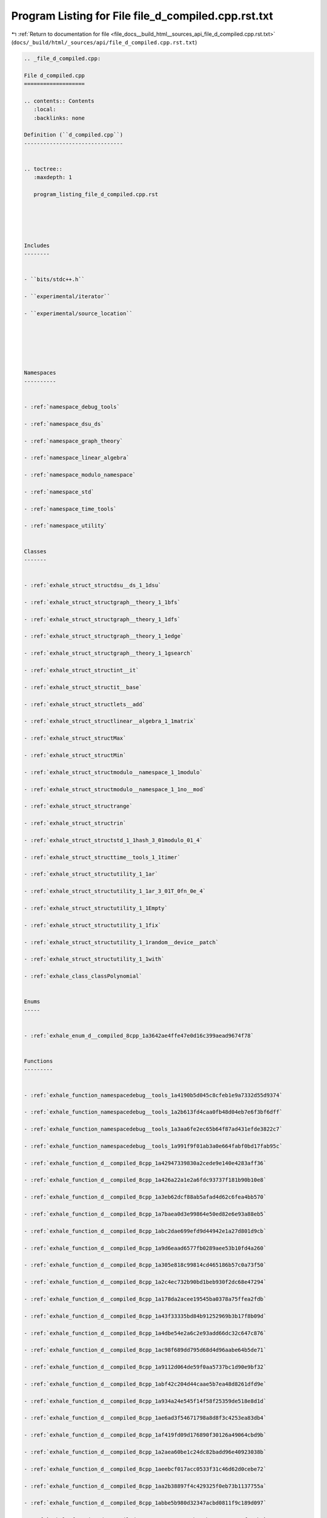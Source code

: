 
.. _program_listing_file_docs__build_html__sources_api_file_d_compiled.cpp.rst.txt:

Program Listing for File file_d_compiled.cpp.rst.txt
====================================================

|exhale_lsh| :ref:`Return to documentation for file <file_docs__build_html__sources_api_file_d_compiled.cpp.rst.txt>` (``docs/_build/html/_sources/api/file_d_compiled.cpp.rst.txt``)

.. |exhale_lsh| unicode:: U+021B0 .. UPWARDS ARROW WITH TIP LEFTWARDS

.. code-block:: cpp

   
   .. _file_d_compiled.cpp:
   
   File d_compiled.cpp
   ===================
   
   .. contents:: Contents
      :local:
      :backlinks: none
   
   Definition (``d_compiled.cpp``)
   -------------------------------
   
   
   .. toctree::
      :maxdepth: 1
   
      program_listing_file_d_compiled.cpp.rst
   
   
   
   
   
   Includes
   --------
   
   
   - ``bits/stdc++.h``
   
   - ``experimental/iterator``
   
   - ``experimental/source_location``
   
   
   
   
   
   
   Namespaces
   ----------
   
   
   - :ref:`namespace_debug_tools`
   
   - :ref:`namespace_dsu_ds`
   
   - :ref:`namespace_graph_theory`
   
   - :ref:`namespace_linear_algebra`
   
   - :ref:`namespace_modulo_namespace`
   
   - :ref:`namespace_std`
   
   - :ref:`namespace_time_tools`
   
   - :ref:`namespace_utility`
   
   
   Classes
   -------
   
   
   - :ref:`exhale_struct_structdsu__ds_1_1dsu`
   
   - :ref:`exhale_struct_structgraph__theory_1_1bfs`
   
   - :ref:`exhale_struct_structgraph__theory_1_1dfs`
   
   - :ref:`exhale_struct_structgraph__theory_1_1edge`
   
   - :ref:`exhale_struct_structgraph__theory_1_1gsearch`
   
   - :ref:`exhale_struct_structint__it`
   
   - :ref:`exhale_struct_structit__base`
   
   - :ref:`exhale_struct_structlets__add`
   
   - :ref:`exhale_struct_structlinear__algebra_1_1matrix`
   
   - :ref:`exhale_struct_structMax`
   
   - :ref:`exhale_struct_structMin`
   
   - :ref:`exhale_struct_structmodulo__namespace_1_1modulo`
   
   - :ref:`exhale_struct_structmodulo__namespace_1_1no__mod`
   
   - :ref:`exhale_struct_structrange`
   
   - :ref:`exhale_struct_structrin`
   
   - :ref:`exhale_struct_structstd_1_1hash_3_01modulo_01_4`
   
   - :ref:`exhale_struct_structtime__tools_1_1timer`
   
   - :ref:`exhale_struct_structutility_1_1ar`
   
   - :ref:`exhale_struct_structutility_1_1ar_3_01T_0fn_0e_4`
   
   - :ref:`exhale_struct_structutility_1_1Empty`
   
   - :ref:`exhale_struct_structutility_1_1fix`
   
   - :ref:`exhale_struct_structutility_1_1random__device__patch`
   
   - :ref:`exhale_struct_structutility_1_1with`
   
   - :ref:`exhale_class_classPolynomial`
   
   
   Enums
   -----
   
   
   - :ref:`exhale_enum_d__compiled_8cpp_1a3642ae4ffe47e0d16c399aead9674f78`
   
   
   Functions
   ---------
   
   
   - :ref:`exhale_function_namespacedebug__tools_1a4190b5d045c8cfeb1e9a7332d55d9374`
   
   - :ref:`exhale_function_namespacedebug__tools_1a2b613fd4caa0fb48d04eb7e6f3bf6dff`
   
   - :ref:`exhale_function_namespacedebug__tools_1a3aa6fe2ec65b64f87ad431efde3822c7`
   
   - :ref:`exhale_function_namespacedebug__tools_1a991f9f01ab3a0e664fabf0bd17fab95c`
   
   - :ref:`exhale_function_d__compiled_8cpp_1a42947339830a2cede9e140e4283aff36`
   
   - :ref:`exhale_function_d__compiled_8cpp_1a426a22a1e2a6fdc93737f181b90b10e8`
   
   - :ref:`exhale_function_d__compiled_8cpp_1a3eb62dcf88ab5afad4d62c6fea4bb570`
   
   - :ref:`exhale_function_d__compiled_8cpp_1a7baea0d3e99864e50ed82e6e93a88eb5`
   
   - :ref:`exhale_function_d__compiled_8cpp_1abc2dae699efd9d44942e1a27d801d9cb`
   
   - :ref:`exhale_function_d__compiled_8cpp_1a9d6eaad6577fb0289aee53b10fd4a260`
   
   - :ref:`exhale_function_d__compiled_8cpp_1a305e818c99814cd465186b57c0a73f50`
   
   - :ref:`exhale_function_d__compiled_8cpp_1a2c4ec732b90bd1beb930f2dc68e47294`
   
   - :ref:`exhale_function_d__compiled_8cpp_1a178da2acee19545ba0378a75ffea2fdb`
   
   - :ref:`exhale_function_d__compiled_8cpp_1a43f33335bd84b91252969b3b17f8b09d`
   
   - :ref:`exhale_function_d__compiled_8cpp_1a4dbe54e2a6c2e93add66dc32c647c876`
   
   - :ref:`exhale_function_d__compiled_8cpp_1ac98f689dd795d68d4d96aabe64b5de71`
   
   - :ref:`exhale_function_d__compiled_8cpp_1a9112d064de59f0aa5737bc1d90e9bf32`
   
   - :ref:`exhale_function_d__compiled_8cpp_1abf42c204d44caae5b7ea48d8261dfd9e`
   
   - :ref:`exhale_function_d__compiled_8cpp_1a934a24e545f14f58f25359de518e8d1d`
   
   - :ref:`exhale_function_d__compiled_8cpp_1ae6ad3f54671798a8d8f3c4253ea83db4`
   
   - :ref:`exhale_function_d__compiled_8cpp_1af419fd09d176890f30126a49064cbd9b`
   
   - :ref:`exhale_function_d__compiled_8cpp_1a2aea60be1c24dc82badd96e40923038b`
   
   - :ref:`exhale_function_d__compiled_8cpp_1aeebcf017acc0533f31c46d62d0cebe72`
   
   - :ref:`exhale_function_d__compiled_8cpp_1aa2b38897f4c429325f0eb73b1137755a`
   
   - :ref:`exhale_function_d__compiled_8cpp_1abbe5b980d32347acbd0811f9c189d097`
   
   - :ref:`exhale_function_d__compiled_8cpp_1a84ac78302ab327b1a880654a74f696b3`
   
   - :ref:`exhale_function_d__compiled_8cpp_1a67e1bb0651ba8b410525f0a06c154f10`
   
   - :ref:`exhale_function_d__compiled_8cpp_1ae36eab02a5882508df9bcd38fed73b1f`
   
   - :ref:`exhale_function_d__compiled_8cpp_1a734cad165e9d3343718dea3cab4febc3`
   
   - :ref:`exhale_function_d__compiled_8cpp_1aa96a8c7fd5bf97d564842e0a0312db5e`
   
   - :ref:`exhale_function_d__compiled_8cpp_1af33d0502161df2d1b82be4b1e8dcaa13`
   
   - :ref:`exhale_function_d__compiled_8cpp_1a9361a6539ccda780bb95468f68d876f7`
   
   - :ref:`exhale_function_d__compiled_8cpp_1ac969ae49524a67aba9be0f061955ef23`
   
   - :ref:`exhale_function_d__compiled_8cpp_1a1927210d55cc1384803f4a609d7174ee`
   
   - :ref:`exhale_function_d__compiled_8cpp_1a09af32a8d21cf0ca5017ce40502a2a09`
   
   - :ref:`exhale_function_d__compiled_8cpp_1acc5a0ae67ef6a3bd347c85cab4a15313`
   
   - :ref:`exhale_function_d__compiled_8cpp_1a19000e539a20acfdcd7e8fdce1d970f4`
   
   - :ref:`exhale_function_d__compiled_8cpp_1aa9ba94adf14b5b5566e3a750fa5255b3`
   
   - :ref:`exhale_function_d__compiled_8cpp_1a5eeb4818d038580518b4e590a066ec12`
   
   - :ref:`exhale_function_d__compiled_8cpp_1a4cb6b7e98aadd3fa7ffc759c5e14596d`
   
   - :ref:`exhale_function_d__compiled_8cpp_1ab7a7f1a8ba225710625d5af10f317b6a`
   
   - :ref:`exhale_function_d__compiled_8cpp_1ad15ec6af6887423cb03ff23db2d94738`
   
   - :ref:`exhale_function_d__compiled_8cpp_1aac11793366a8aa7d2396775fdb1ba8ca`
   
   - :ref:`exhale_function_d__compiled_8cpp_1a30be90e8c8b57bcd04237e9b1d5b2fe9`
   
   - :ref:`exhale_function_d__compiled_8cpp_1a9857489fa641b19465aed9647a854219`
   
   - :ref:`exhale_function_d__compiled_8cpp_1ad80debbf481bb22b5347633cd83e2c77`
   
   - :ref:`exhale_function_d__compiled_8cpp_1abaec40e1e6a4ac4de9316a94f0516dbb`
   
   - :ref:`exhale_function_d__compiled_8cpp_1a6233529d7882aa9ce30e9bb40fa6c865`
   
   - :ref:`exhale_function_d__compiled_8cpp_1a297c703d12bd9b758de47e299044d8f2`
   
   - :ref:`exhale_function_d__compiled_8cpp_1a2585fee5a1476634e4acdd3a76e8d606`
   
   - :ref:`exhale_function_d__compiled_8cpp_1a2b7036bfe170c860f3c08deea3fec213`
   
   - :ref:`exhale_function_d__compiled_8cpp_1a736cda2f4e9d62713f271320745b6d19`
   
   - :ref:`exhale_function_d__compiled_8cpp_1a030fbbd0e40aa66bc02cb2d74ae80d57`
   
   - :ref:`exhale_function_d__compiled_8cpp_1a2da52bf2b92d06eeb430122c3ec209ec`
   
   - :ref:`exhale_function_d__compiled_8cpp_1a374c06877fb866b1df88bd50c7ea4629`
   
   - :ref:`exhale_function_d__compiled_8cpp_1ae1cd9afafb1f7ca00e88e73d262c0704`
   
   - :ref:`exhale_function_d__compiled_8cpp_1ad92ef518c8439f84b4414ff16ec2cdcc`
   
   - :ref:`exhale_function_d__compiled_8cpp_1a14b8a1cd669e604f8c4c121e723f17b6`
   
   - :ref:`exhale_function_d__compiled_8cpp_1a0ddf1224851353fc92bfbff6f499fa97`
   
   - :ref:`exhale_function_d__compiled_8cpp_1af095a232149097b5605064623a9345ac`
   
   - :ref:`exhale_function_d__compiled_8cpp_1a55577c112e6d41b6314ad996f9e48842`
   
   - :ref:`exhale_function_d__compiled_8cpp_1aab105decd35962ad192ea2187706df9b`
   
   - :ref:`exhale_function_d__compiled_8cpp_1aac690d54b7665a90ca461724df8907c0`
   
   - :ref:`exhale_function_d__compiled_8cpp_1a2507e89fefa09a358a9de729b15dd642`
   
   - :ref:`exhale_function_d__compiled_8cpp_1a0a666ddbbb5d4d02c4aee66be7577292`
   
   - :ref:`exhale_function_d__compiled_8cpp_1a7d1e0e6527c5e49efdc1ef0780a055c8`
   
   - :ref:`exhale_function_d__compiled_8cpp_1aa39044c62fae2707474b9960d257d9dd`
   
   - :ref:`exhale_function_d__compiled_8cpp_1aef9f34a9358f523b5e12f6897a806e7e`
   
   - :ref:`exhale_function_d__compiled_8cpp_1a19406485d1ce3b2430c67aea00dda27b`
   
   - :ref:`exhale_function_d__compiled_8cpp_1a561c93db625469ab20895dabddbae1b8`
   
   - :ref:`exhale_function_d__compiled_8cpp_1a2f1a91608676548419fa75266f0a00bf`
   
   - :ref:`exhale_function_d__compiled_8cpp_1a8e6fc91a032b336ea0bbed9eabf54f69`
   
   - :ref:`exhale_function_d__compiled_8cpp_1a7a46d634f9eced7af91b153683bf8a09`
   
   - :ref:`exhale_function_d__compiled_8cpp_1a0a6e5000e068f2fcb17d85038a64adf4`
   
   - :ref:`exhale_function_d__compiled_8cpp_1ad997b1805adbf715af5d542dd68b9ce2`
   
   - :ref:`exhale_function_d__compiled_8cpp_1a98ed0803268ba29fcc8977206b177923`
   
   - :ref:`exhale_function_d__compiled_8cpp_1a295cbb09d532a8eeeaab519fd1db0928`
   
   - :ref:`exhale_function_d__compiled_8cpp_1a9e98ecb7739ca6a5c0069a9a26d2a731`
   
   - :ref:`exhale_function_d__compiled_8cpp_1a7fcf9006b0b6d5ce6b426ac6dea3b567`
   
   - :ref:`exhale_function_d__compiled_8cpp_1a46fc0d6fc28acfd3ee6e1e14b25b8a12`
   
   - :ref:`exhale_function_d__compiled_8cpp_1ac66e5f2d4fb3a7d5076a44e419736713`
   
   - :ref:`exhale_function_d__compiled_8cpp_1acb6120c8a8224e1d4465bf980bc01d07`
   
   - :ref:`exhale_function_d__compiled_8cpp_1a87d3fb5fed45f1a54221f7a8705addb9`
   
   - :ref:`exhale_function_d__compiled_8cpp_1af877591533298d5fba3df85680cabb60`
   
   - :ref:`exhale_function_d__compiled_8cpp_1a99887d7be335593672a7bc2c02b1612d`
   
   - :ref:`exhale_function_d__compiled_8cpp_1a141476c36a8f609ac7c776be162abb92`
   
   - :ref:`exhale_function_d__compiled_8cpp_1a8b072587149274d1639908e4edb23d3d`
   
   - :ref:`exhale_function_d__compiled_8cpp_1ab6822e2f5527212c7db6dd31be7f3ba6`
   
   - :ref:`exhale_function_d__compiled_8cpp_1af237204859d16b6fadb92d576c7b33b1`
   
   - :ref:`exhale_function_d__compiled_8cpp_1a566f5b78944cfa1ff2b470ecd0522ce1`
   
   - :ref:`exhale_function_d__compiled_8cpp_1ae9e59a2d15287021fd21d14d2eb206c4`
   
   - :ref:`exhale_function_d__compiled_8cpp_1a35c5f7ec97de94c93f2301e16d3f7efa`
   
   - :ref:`exhale_function_d__compiled_8cpp_1adf37877debb40c87ce158743d128a8df`
   
   - :ref:`exhale_function_d__compiled_8cpp_1a5b1fcbc62cc963f6ab2598b13f114dd8`
   
   - :ref:`exhale_function_d__compiled_8cpp_1ab13ab1059a1675ee7a774c4524b84d23`
   
   - :ref:`exhale_function_d__compiled_8cpp_1affce1f2cffc83e9e4ecc9203fdd32d29`
   
   - :ref:`exhale_function_d__compiled_8cpp_1a1297749985d820e08c6c88a285dc80eb`
   
   - :ref:`exhale_function_d__compiled_8cpp_1a2a9660e705c73071a9c68c86e5e92e29`
   
   - :ref:`exhale_function_d__compiled_8cpp_1a42749f0e5bce0c863216022054c4c674`
   
   - :ref:`exhale_function_d__compiled_8cpp_1ad8f1353b1f5665443a78d860006e9920`
   
   - :ref:`exhale_function_d__compiled_8cpp_1ae3edbf9ffcbf3c8b40d15f6666442cef`
   
   - :ref:`exhale_function_d__compiled_8cpp_1a7df52f31e81b51a76e8f8699accaf3b1`
   
   - :ref:`exhale_function_d__compiled_8cpp_1a2e6b26fca3ba13b074816e7b97f8245d`
   
   - :ref:`exhale_function_d__compiled_8cpp_1a278d4d0450b96c1926a34fe49f29d602`
   
   - :ref:`exhale_function_d__compiled_8cpp_1a8acbbd6e305005c27020dfb9bbe27d5a`
   
   - :ref:`exhale_function_d__compiled_8cpp_1a1b122fd1e3de03a421d98f4bbb1473d5`
   
   - :ref:`exhale_function_d__compiled_8cpp_1a438bd5fc0a79e42a6a2abb632203f925`
   
   - :ref:`exhale_function_d__compiled_8cpp_1a26ed2eacd641d0bb463e15dd04d3dd63`
   
   - :ref:`exhale_function_d__compiled_8cpp_1a2939a795e467c7daa07c80b7456d78b4`
   
   - :ref:`exhale_function_d__compiled_8cpp_1a1920aa20adebf218cbbdf8bb06a4c351`
   
   - :ref:`exhale_function_d__compiled_8cpp_1a17c44ba56ddae051a9fdf806cab4bb7b`
   
   - :ref:`exhale_function_d__compiled_8cpp_1af2bc40d890a9156a90107a9ff3b0260c`
   
   - :ref:`exhale_function_d__compiled_8cpp_1a4d00a3da24d192703891d9dba336e6b5`
   
   - :ref:`exhale_function_d__compiled_8cpp_1a005fc5d8af9bba651f00c74372466b83`
   
   - :ref:`exhale_function_d__compiled_8cpp_1a6e069fcf8b422fbc525eba2543e36a6e`
   
   - :ref:`exhale_function_d__compiled_8cpp_1aa705afaf267f70799bd4ec8cbf040455`
   
   - :ref:`exhale_function_d__compiled_8cpp_1a750478c01441fac1c27f14bea2cb74ea`
   
   - :ref:`exhale_function_d__compiled_8cpp_1a1507417750abfb917c914c44e07ed713`
   
   - :ref:`exhale_function_d__compiled_8cpp_1ae423116f6315d5e998219f27f1f8c401`
   
   - :ref:`exhale_function_d__compiled_8cpp_1a7cd324d23686536d1d4eeb92afb61ed4`
   
   - :ref:`exhale_function_d__compiled_8cpp_1a14dc21f495425ccdc1ec35fe45d45591`
   
   - :ref:`exhale_function_d__compiled_8cpp_1a50e9430d1096ce6997ae910135a9533f`
   
   - :ref:`exhale_function_d__compiled_8cpp_1adafa966f1819210cf795fff85b2a40c5`
   
   - :ref:`exhale_function_d__compiled_8cpp_1aa72cfb348ae79fd2bdb5ded63cd36ef2`
   
   - :ref:`exhale_function_d__compiled_8cpp_1a46672014ead1e91eeafec896f61036db`
   
   - :ref:`exhale_function_d__compiled_8cpp_1a712d50fe014f71ad2d85897f9c243680`
   
   - :ref:`exhale_function_d__compiled_8cpp_1aff1da1538e8456d30c0528faba66b50b`
   
   - :ref:`exhale_function_d__compiled_8cpp_1ad358004e1f554321202b4e29f8470c5e`
   
   - :ref:`exhale_function_d__compiled_8cpp_1a393602f329243516ab6a008f905aa82d`
   
   - :ref:`exhale_function_d__compiled_8cpp_1a5037ce073dfbaeaf7083a725780cdaf1`
   
   - :ref:`exhale_function_d__compiled_8cpp_1a2f611269d39535446ae5f89e3de27d9b`
   
   - :ref:`exhale_function_d__compiled_8cpp_1a531cc980b5de78f0c2f36ae3210cb9cf`
   
   
   Typedefs
   --------
   
   
   - :ref:`exhale_typedef_d__compiled_8cpp_1a391ecbfa26a20f6287fb4048f56b0978`
   
   - :ref:`exhale_typedef_d__compiled_8cpp_1a52c977d91e62bd8e617e5cb2926547e1`
   
   - :ref:`exhale_typedef_d__compiled_8cpp_1a71fb2247d044e41f5345bcdb26020926`
   
   - :ref:`exhale_typedef_d__compiled_8cpp_1ac6774acaa7fff278845893bd84e35525`
   
   - :ref:`exhale_typedef_d__compiled_8cpp_1a2e2e73e53fc509e05f252ef083503838`
   
   - :ref:`exhale_typedef_d__compiled_8cpp_1ad54dde638d1ae3e9bb08956f539b1883`
   
   - :ref:`exhale_typedef_d__compiled_8cpp_1a583d558126ab02babe89a77ae06a4156`
   
   - :ref:`exhale_typedef_d__compiled_8cpp_1a0329c7316dfca40b316f6ad7a6b60e87`
   
   - :ref:`exhale_typedef_d__compiled_8cpp_1ae6bbe80dfafc6e30f518f3de1cafec50`
   
   - :ref:`exhale_typedef_d__compiled_8cpp_1a58e2677d80a09b5be0f0e56ef70d4507`
   
   - :ref:`exhale_typedef_d__compiled_8cpp_1ac0b978e8ffc2c44656160a679f86e22a`
   
   - :ref:`exhale_typedef_d__compiled_8cpp_1a6288a170c5a67a2c0b45c858a043722a`
   
   - :ref:`exhale_typedef_d__compiled_8cpp_1a25adbdf7a4a6b491d22ca84426e075c6`
   
   - :ref:`exhale_typedef_d__compiled_8cpp_1a9925e7a8568cf11b8431a0e634ada482`
   
   - :ref:`exhale_typedef_d__compiled_8cpp_1ab4c4b06b1f952a0071d8ae50f97f9788`
   
   - :ref:`exhale_typedef_d__compiled_8cpp_1a5527c46ab55c32f4bdf48a47564e3cf0`
   
   - :ref:`exhale_typedef_d__compiled_8cpp_1afaacd9ae54757a29e4d3e5381d8cfcdf`
   
   - :ref:`exhale_typedef_d__compiled_8cpp_1a8634e9b99169b29bc9a86927e715da54`
   
   
   Variables
   ---------
   
   
   - :ref:`exhale_variable_d__compiled_8cpp_1a887360e3850178f6608c6613e0a1a3fd`
   
   - :ref:`exhale_variable_d__compiled_8cpp_1a7ca1a568a8496c9b4edf4be3f432321c`
   
   - :ref:`exhale_variable_d__compiled_8cpp_1a7f123dc69f133249ca8276f61dd896d3`
   
   - :ref:`exhale_variable_d__compiled_8cpp_1a25f86eeeaca31fe984b8efa9368ca153`
   
   - :ref:`exhale_variable_d__compiled_8cpp_1afebee3862a7cdadd66b8f7bb41aef18f`
   
   - :ref:`exhale_variable_d__compiled_8cpp_1a033f6ef338fd94ab5b978e396b7b0be0`
   
   - :ref:`exhale_variable_d__compiled_8cpp_1ac70e6dec85787b96017183a5714b152e`
   
   - :ref:`exhale_variable_d__compiled_8cpp_1a2b9bf23b319792cb36e876ac9ae3c35b`
   
   - :ref:`exhale_variable_d__compiled_8cpp_1a22379df1e86b2eed93316dad5f5fc29c`
   
   - :ref:`exhale_variable_d__compiled_8cpp_1a85e9bb6d1cb5bb2f7e0fc172bd6520a7`
   
   - :ref:`exhale_variable_d__compiled_8cpp_1a12fca5daaf2be79fe5579fffc96b2f5b`
   
   - :ref:`exhale_variable_d__compiled_8cpp_1a00199af4a1dd1537d3460d30a23a4cfc`
   
   - :ref:`exhale_variable_d__compiled_8cpp_1aace759c5abdc0bfef647a05601df0e43`
   
   - :ref:`exhale_variable_d__compiled_8cpp_1a4115c743445075aa7d4d47b740d7700a`
   
   - :ref:`exhale_variable_d__compiled_8cpp_1a6e89d1566d92575827b56cb2df6cdc2d`
   
   - :ref:`exhale_variable_d__compiled_8cpp_1a94dfa22af10afa582d0a52c502410029`
   
   - :ref:`exhale_variable_d__compiled_8cpp_1aa021995764a0c77f628e3411497239cc`
   
   - :ref:`exhale_variable_namespacedebug__tools_1ab312673925f42718bafe74a18eae6685`
   
   - :ref:`exhale_variable_d__compiled_8cpp_1a6a2dbe8e1a58258f9060682cf7ea063b`
   
   - :ref:`exhale_variable_d__compiled_8cpp_1acf30f45bb690161eda6eb343b019d6e7`
   
   - :ref:`exhale_variable_d__compiled_8cpp_1ab89b6ceb8bf54011eedd872b54361eca`
   
   - :ref:`exhale_variable_d__compiled_8cpp_1a10aff294e2147e1cfe921bc2648b4399`
   
   - :ref:`exhale_variable_d__compiled_8cpp_1a5da77c5a58b4193f997d91f2130efd53`
   
   - :ref:`exhale_variable_d__compiled_8cpp_1a989a29f26fc8591b33ecf33d4d2c7029`
   
   - :ref:`exhale_variable_d__compiled_8cpp_1a7fea553f6f915aa6c2affe79637d9b9f`
   
